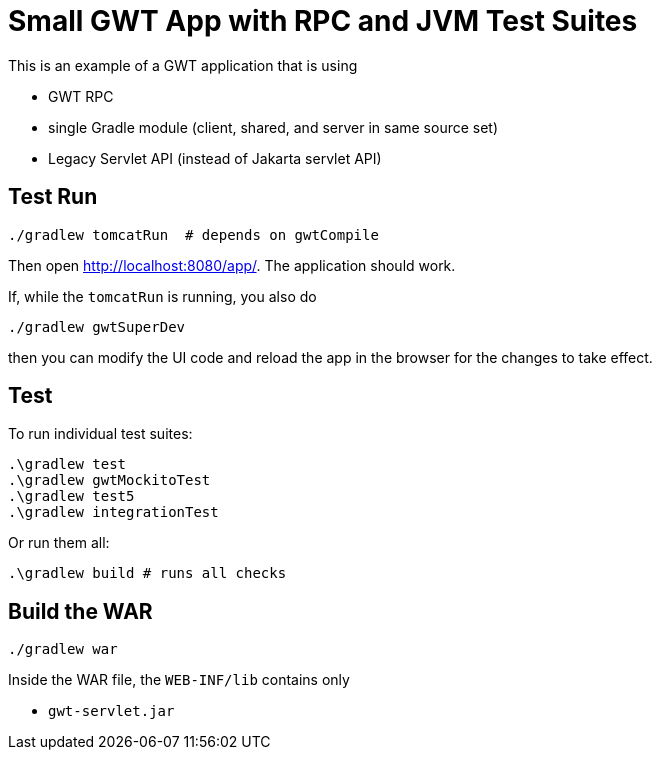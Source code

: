= Small GWT App with RPC and JVM Test Suites

This is an example of a GWT application that is using

* GWT RPC
* single Gradle module (client, shared, and server in same source set)
* Legacy Servlet API (instead of Jakarta servlet API)

== Test Run

  ./gradlew tomcatRun  # depends on gwtCompile

Then open http://localhost:8080/app/. The application should work.

If, while the `tomcatRun` is running, you also do

  ./gradlew gwtSuperDev

then you can modify the UI code and reload the app in the browser
for the changes to take effect.

== Test

To run individual test suites:

  .\gradlew test
  .\gradlew gwtMockitoTest
  .\gradlew test5
  .\gradlew integrationTest

Or run them all:

  .\gradlew build # runs all checks

== Build the WAR

  ./gradlew war

Inside the WAR file, the `WEB-INF/lib` contains only

* `gwt-servlet.jar`
